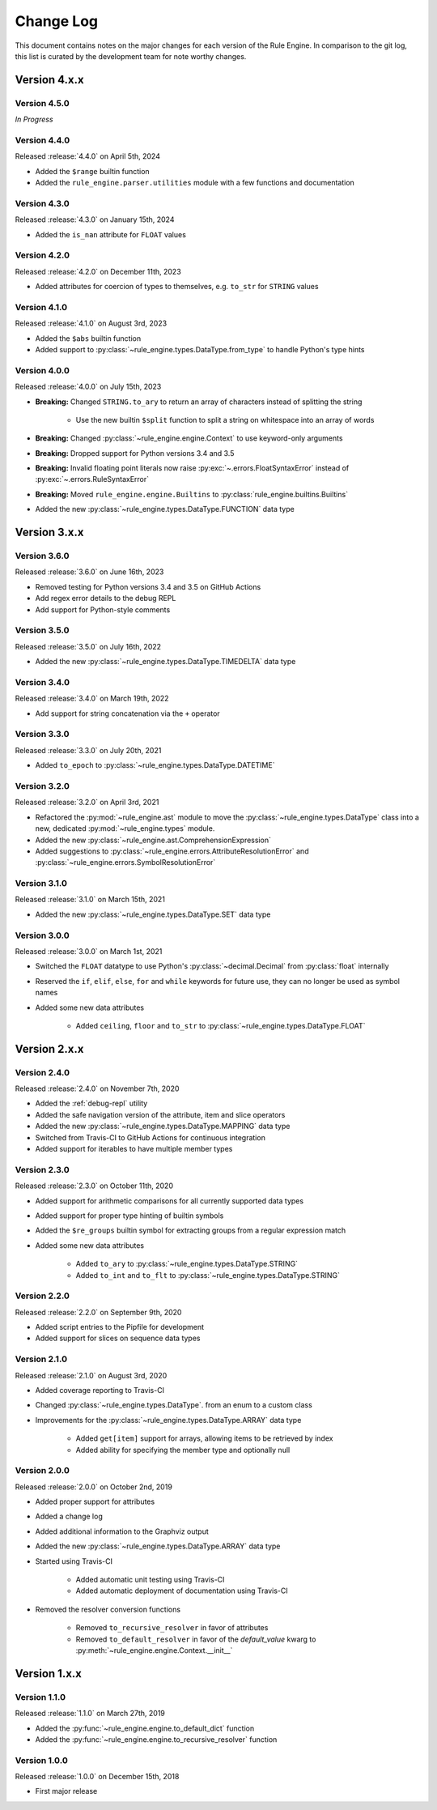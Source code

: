 Change Log
==========

This document contains notes on the major changes for each version of the Rule Engine. In comparison to the git log,
this list is curated by the development team for note worthy changes.

Version 4.x.x
-------------

Version 4.5.0
^^^^^^^^^^^^^

*In Progress*

Version 4.4.0
^^^^^^^^^^^^^

Released :release:`4.4.0` on April 5th, 2024

* Added the ``$range`` builtin function
* Added the ``rule_engine.parser.utilities`` module with a few functions and documentation

Version 4.3.0
^^^^^^^^^^^^^

Released :release:`4.3.0` on January 15th, 2024

* Added the ``is_nan`` attribute for ``FLOAT`` values

Version 4.2.0
^^^^^^^^^^^^^

Released :release:`4.2.0` on December 11th, 2023

* Added attributes for coercion of types to themselves, e.g. ``to_str`` for ``STRING`` values

Version 4.1.0
^^^^^^^^^^^^^

Released :release:`4.1.0` on August 3rd, 2023

* Added the ``$abs`` builtin function
* Added support to :py:class:`~rule_engine.types.DataType.from_type` to handle Python's type hints

Version 4.0.0
^^^^^^^^^^^^^

Released :release:`4.0.0` on July 15th, 2023

* **Breaking:** Changed ``STRING.to_ary`` to return an array of characters instead of splitting the string

    * Use the new builtin ``$split`` function to split a string on whitespace into an array of words

* **Breaking:** Changed :py:class:`~rule_engine.engine.Context` to use keyword-only arguments
* **Breaking:** Dropped support for Python versions 3.4 and 3.5
* **Breaking:** Invalid floating point literals now raise :py:exc:`~.errors.FloatSyntaxError` instead of
  :py:exc:`~.errors.RuleSyntaxError`
* **Breaking:** Moved ``rule_engine.engine.Builtins`` to :py:class:`rule_engine.builtins.Builtins`
* Added the new :py:class:`~rule_engine.types.DataType.FUNCTION` data type

Version 3.x.x
-------------

Version 3.6.0
^^^^^^^^^^^^^

Released :release:`3.6.0` on June 16th, 2023

* Removed testing for Python versions 3.4 and 3.5 on GitHub Actions
* Add regex error details to the debug REPL
* Add support for Python-style comments

Version 3.5.0
^^^^^^^^^^^^^

Released :release:`3.5.0` on July 16th, 2022

* Added the new :py:class:`~rule_engine.types.DataType.TIMEDELTA` data type

Version 3.4.0
^^^^^^^^^^^^^

Released :release:`3.4.0` on March 19th, 2022

* Add support for string concatenation via the ``+`` operator

Version 3.3.0
^^^^^^^^^^^^^

Released :release:`3.3.0` on July 20th, 2021

* Added ``to_epoch`` to :py:class:`~rule_engine.types.DataType.DATETIME`

Version 3.2.0
^^^^^^^^^^^^^

Released :release:`3.2.0` on April 3rd, 2021

* Refactored the :py:mod:`~rule_engine.ast` module to move the :py:class:`~rule_engine.types.DataType` class into a new,
  dedicated :py:mod:`~rule_engine.types` module.
* Added the new :py:class:`~rule_engine.ast.ComprehensionExpression`
* Added suggestions to :py:class:`~rule_engine.errors.AttributeResolutionError` and
  :py:class:`~rule_engine.errors.SymbolResolutionError`

Version 3.1.0
^^^^^^^^^^^^^

Released :release:`3.1.0` on March 15th, 2021

* Added the new :py:class:`~rule_engine.types.DataType.SET` data type

Version 3.0.0
^^^^^^^^^^^^^

Released :release:`3.0.0` on March 1st, 2021

* Switched the ``FLOAT`` datatype to use Python's :py:class:`~decimal.Decimal` from :py:class:`float` internally
* Reserved the ``if``, ``elif``, ``else``, ``for`` and ``while`` keywords for future use, they can no longer be used as
  symbol names
* Added some new data attributes

    * Added ``ceiling``, ``floor`` and ``to_str`` to :py:class:`~rule_engine.types.DataType.FLOAT`

Version 2.x.x
-------------

Version 2.4.0
^^^^^^^^^^^^^

Released :release:`2.4.0` on November 7th, 2020

* Added the :ref:`debug-repl` utility
* Added the safe navigation version of the attribute, item and slice operators
* Added the new :py:class:`~rule_engine.types.DataType.MAPPING` data type
* Switched from Travis-CI to GitHub Actions for continuous integration
* Added support for iterables to have multiple member types

Version 2.3.0
^^^^^^^^^^^^^

Released :release:`2.3.0` on October 11th, 2020

* Added support for arithmetic comparisons for all currently supported data types
* Added support for proper type hinting of builtin symbols
* Added the ``$re_groups`` builtin symbol for extracting groups from a regular expression match
* Added some new data attributes

    * Added ``to_ary`` to :py:class:`~rule_engine.types.DataType.STRING`
    * Added ``to_int`` and ``to_flt`` to :py:class:`~rule_engine.types.DataType.STRING`

Version 2.2.0
^^^^^^^^^^^^^

Released :release:`2.2.0` on September 9th, 2020

* Added script entries to the Pipfile for development
* Added support for slices on sequence data types

Version 2.1.0
^^^^^^^^^^^^^

Released :release:`2.1.0` on August 3rd, 2020

* Added coverage reporting to Travis-CI
* Changed :py:class:`~rule_engine.types.DataType`. from an enum to a custom class
* Improvements for the :py:class:`~rule_engine.types.DataType.ARRAY` data type

    * Added ``get[item]`` support for arrays, allowing items to be retrieved by index
    * Added ability for specifying the member type and optionally null

Version 2.0.0
^^^^^^^^^^^^^

Released :release:`2.0.0` on October 2nd, 2019

* Added proper support for attributes
* Added a change log
* Added additional information to the Graphviz output
* Added the new :py:class:`~rule_engine.types.DataType.ARRAY` data type
* Started using Travis-CI

    * Added automatic unit testing using Travis-CI
    * Added automatic deployment of documentation using Travis-CI

* Removed the resolver conversion functions

    * Removed ``to_recursive_resolver`` in favor of attributes
    * Removed ``to_default_resolver`` in favor of the *default_value* kwarg to
      :py:meth:`~rule_engine.engine.Context.__init__`

Version 1.x.x
-------------

Version 1.1.0
^^^^^^^^^^^^^

Released :release:`1.1.0` on March 27th, 2019

* Added the :py:func:`~rule_engine.engine.to_default_dict` function
* Added the :py:func:`~rule_engine.engine.to_recursive_resolver` function

Version 1.0.0
^^^^^^^^^^^^^

Released :release:`1.0.0` on December 15th, 2018

* First major release

